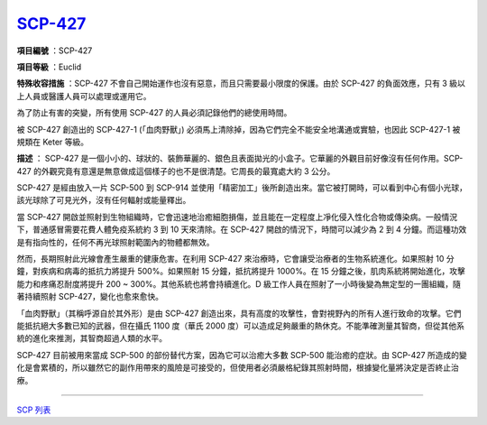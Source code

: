 ============================================
`SCP-427 <http://www.scp-wiki.net/scp-427>`_
============================================

**項目編號** ：SCP-427

**項目等級** ：Euclid

**特殊收容措施** ：SCP-427 不會自己開始運作也沒有惡意，而且只需要最小限度的保護。由於 SCP-427 的負面效應，只有 3 級以上人員或醫護人員可以處理或運用它。

為了防止有害的突變，所有使用 SCP-427 的人員必須記錄他們的總使用時間。

被 SCP-427 創造出的 SCP-427-1 (「血肉野獸」) 必須馬上清除掉，因為它們完全不能安全地溝通或實驗，也因此 SCP-427-1 被規類在 Keter 等級。

**描述** ： SCP-427 是一個小小的、球狀的、裝飾華麗的、銀色且表面拋光的小盒子。它華麗的外觀目前好像沒有任何作用。SCP-427 的外觀究竟有意還是無意做成這個樣子的也不是很清楚。它周長的最寬處大約 3 公分。

SCP-427 是經由放入一片 SCP-500 到 SCP-914 並使用「精密加工」後所創造出來。當它被打開時，可以看到中心有個小光球，該光球除了可見光外，沒有任何輻射或能量釋出。

當 SCP-427 開啟並照射到生物組織時，它會迅速地治癒細胞損傷，並且能在一定程度上凈化侵入性化合物或傳染病。一般情況下，普通感冒需要花費人體免疫系統約 3 到 10 天來清除。在 SCP-427 開啟的情況下，時間可以減少為 2 到 4 分鐘。而這種功效是有指向性的，任何不再光球照射範圍內的物體都無效。

然而，長期照射此光線會產生嚴重的健康危害。在利用 SCP-427 來治療時，它會讓受治療者的生物系統進化。如果照射 10 分鐘，對疾病和病毒的抵抗力將提升 500%。如果照射 15 分鐘，抵抗將提升 1000%。在 15 分鐘之後，肌肉系統將開始進化，攻擊能力和疼痛忍耐度將提升 200 ~ 300%。其他系統也將會持續進化。D 級工作人員在照射了一小時後變為無定型的一團組織，隨著持續照射 SCP-427，變化也愈來愈快。

「血肉野獸」（其稱呼源自於其外形）是由 SCP-427 創造出來，具有高度的攻擊性，會對視野內的所有人進行致命的攻擊。它們能抵抗絕大多數已知的武器，但在攝氏 1100 度（華氏 2000 度）可以造成足夠嚴重的熱休克。不能準確測量其智商，但從其他系統的進化來推測，其智商超過人類的水平。

SCP-427 目前被用來當成 SCP-500 的部份替代方案，因為它可以治癒大多數 SCP-500 能治癒的症狀。由 SCP-427 所造成的變化是會累積的，所以雖然它的副作用帶來的風險是可接受的，但使用者必須嚴格紀錄其照射時間，根據變化量將決定是否終止治療。

--------

`SCP 列表 <index.rst>`_
